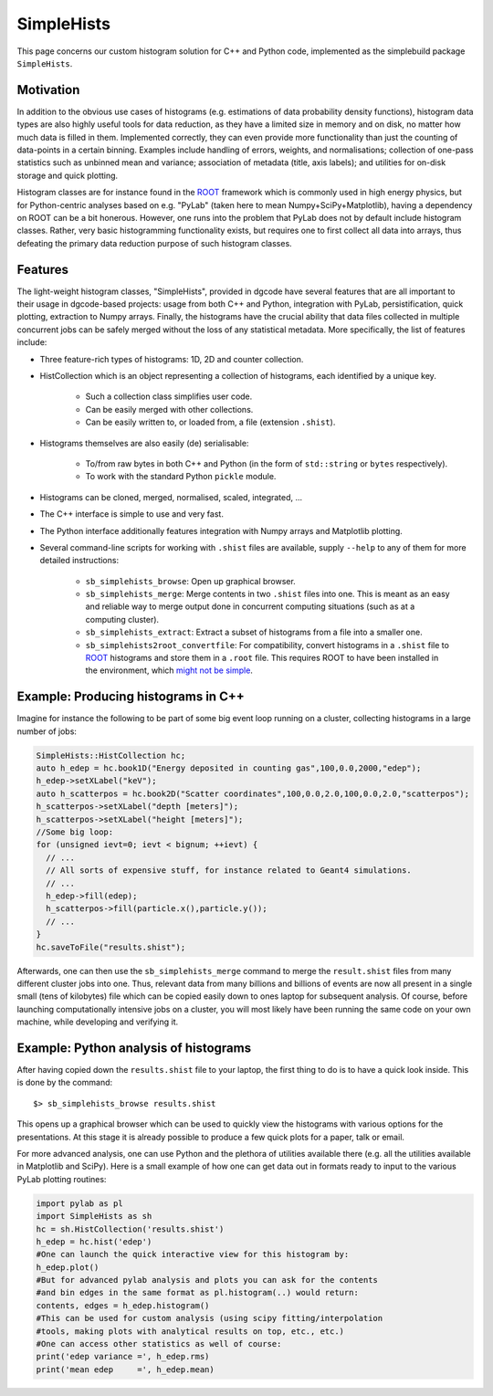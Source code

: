 .. _sbsimplehists:

SimpleHists
===========

This page concerns our custom histogram solution for C++ and Python code,
implemented as the simplebuild package ``SimpleHists``.

|image_simplehistsgallery|

Motivation
----------

In addition to the obvious use cases of histograms (e.g. estimations of data
probability density functions), histogram data types are also highly useful
tools for data reduction, as they have a limited size in memory and on disk, no
matter how much data is filled in them. Implemented correctly, they can even
provide more functionality than just the counting of data-points in a certain
binning. Examples include handling of errors, weights, and
normalisations; collection of one-pass statistics such as unbinned mean and
variance; association of metadata (title, axis labels); and utilities for
on-disk storage and quick plotting.

Histogram classes are for instance found in the `ROOT <http://root.cern/>`__
framework which is commonly used in high energy physics, but for Python-centric
analyses based on e.g. "PyLab" (taken here to mean Numpy+SciPy+Matplotlib),
having a dependency on ROOT can be a bit honerous. However, one runs into the
problem that PyLab does not by default include histogram classes. Rather, very
basic histogramming functionality exists, but requires one to first collect all
data into arrays, thus defeating the primary data reduction purpose of such
histogram classes.

Features
--------

The light-weight histogram classes, "SimpleHists", provided in dgcode have
several features that are all important to their usage in dgcode-based projects:
usage from both C++ and Python, integration with PyLab, persistification, quick
plotting, extraction to Numpy arrays. Finally, the histograms have the crucial
ability that data files collected in multiple concurrent jobs can be safely
merged without the loss of any statistical metadata. More specifically, the
list of features include:

* Three feature-rich types of histograms: 1D, 2D and counter collection.
* HistCollection which is an object representing a collection of histograms,
  each identified by a unique key.

    * Such a collection class simplifies user code.
    * Can be easily merged with other collections.
    * Can be easily written to, or loaded from, a file (extension ``.shist``).
* Histograms themselves are also easily (de) serialisable:

    * To/from raw bytes in both C++ and Python (in the form of ``std::string`` or
      ``bytes`` respectively).
    * To work with the standard Python ``pickle`` module.
* Histograms can be cloned, merged, normalised, scaled, integrated, ...
* The C++ interface is simple to use and very fast.
* The Python interface additionally features integration with Numpy arrays and
  Matplotlib plotting.
* Several command-line scripts for working with ``.shist`` files are available,
  supply ``--help`` to any of them for more detailed instructions:

    * ``sb_simplehists_browse``: Open up graphical browser.
    * ``sb_simplehists_merge``: Merge contents in two ``.shist`` files into
      one. This is meant as an easy and reliable way to merge output done in
      concurrent computing situations (such as at a computing cluster).
    * ``sb_simplehists_extract``: Extract a subset of histograms from a file into
      a smaller one.
    * ``sb_simplehists2root_convertfile``: For compatibility, convert histograms
      in a ``.shist`` file to `ROOT <http://root.cern.ch/>`__ histograms and store
      them in a ``.root`` file. This requires ROOT to have been installed in the
      environment, which `might not be simple
      <https://github.com/conda-forge/root-feedstock/issues/214>`_.

Example: Producing histograms in C++
-------------------------------------

Imagine for instance the following to be part of some big event loop running on
a cluster, collecting histograms in a large number of jobs:

.. code-block:: c++

  SimpleHists::HistCollection hc;
  auto h_edep = hc.book1D("Energy deposited in counting gas",100,0.0,2000,"edep");
  h_edep->setXLabel("keV");
  auto h_scatterpos = hc.book2D("Scatter coordinates",100,0.0,2.0,100,0.0,2.0,"scatterpos");
  h_scatterpos->setXLabel("depth [meters]");
  h_scatterpos->setXLabel("height [meters]");
  //Some big loop:
  for (unsigned ievt=0; ievt < bignum; ++ievt) {
    // ...
    // All sorts of expensive stuff, for instance related to Geant4 simulations.
    // ...
    h_edep->fill(edep);
    h_scatterpos->fill(particle.x(),particle.y());
    // ...
  }
  hc.saveToFile("results.shist");

Afterwards, one can then use the ``sb_simplehists_merge`` command to merge the
``result.shist`` files from many different cluster jobs into one. Thus, relevant
data from many billions and billions of events are now all present in a single
small (tens of kilobytes) file which can be copied easily down to ones laptop
for subsequent analysis. Of course, before launching computationally intensive
jobs on a cluster, you will most likely have been running the same code on your
own machine, while developing and verifying it.

Example: Python analysis of histograms
---------------------------------------

After having copied down the ``results.shist`` file to your laptop, the first
thing to do is to have a quick look inside. This is done by the command::

  $> sb_simplehists_browse results.shist

This opens up a graphical browser which can be used to quickly view the
histograms with various options for the presentations. At this stage it is
already possible to produce a few quick plots for a paper, talk or email.

For more advanced analysis, one can use Python and the plethora of utilities
available there (e.g. all the utilities available in Matplotlib and SciPy). Here
is a small example of how one can get data out in formats ready to input to the
various PyLab plotting routines:

.. code-block:: python

  import pylab as pl
  import SimpleHists as sh
  hc = sh.HistCollection('results.shist')
  h_edep = hc.hist('edep')
  #One can launch the quick interactive view for this histogram by:
  h_edep.plot()
  #But for advanced pylab analysis and plots you can ask for the contents
  #and bin edges in the same format as pl.histogram(..) would return:
  contents, edges = h_edep.histogram()
  #This can be used for custom analysis (using scipy fitting/interpolation
  #tools, making plots with analytical results on top, etc., etc.)
  #One can access other statistics as well of course:
  print('edep variance =', h_edep.rms)
  print('mean edep     =', h_edep.mean)

.. |image_simplehistsgallery| image:: images/Simplehists_preliminary_preview.png
   :width: 400px

